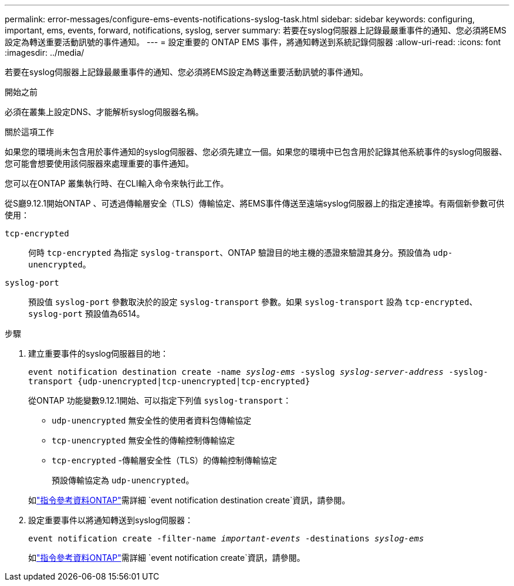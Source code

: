---
permalink: error-messages/configure-ems-events-notifications-syslog-task.html 
sidebar: sidebar 
keywords: configuring, important, ems, events, forward, notifications, syslog, server 
summary: 若要在syslog伺服器上記錄最嚴重事件的通知、您必須將EMS設定為轉送重要活動訊號的事件通知。 
---
= 設定重要的 ONTAP EMS 事件，將通知轉送到系統記錄伺服器
:allow-uri-read: 
:icons: font
:imagesdir: ../media/


[role="lead"]
若要在syslog伺服器上記錄最嚴重事件的通知、您必須將EMS設定為轉送重要活動訊號的事件通知。

.開始之前
必須在叢集上設定DNS、才能解析syslog伺服器名稱。

.關於這項工作
如果您的環境尚未包含用於事件通知的syslog伺服器、您必須先建立一個。如果您的環境中已包含用於記錄其他系統事件的syslog伺服器、您可能會想要使用該伺服器來處理重要的事件通知。

您可以在ONTAP 叢集執行時、在CLI輸入命令來執行此工作。

從S廳9.12.1開始ONTAP 、可透過傳輸層安全（TLS）傳輸協定、將EMS事件傳送至遠端syslog伺服器上的指定連接埠。有兩個新參數可供使用：

`tcp-encrypted`:: 何時 `tcp-encrypted` 為指定 `syslog-transport`、ONTAP 驗證目的地主機的憑證來驗證其身分。預設值為 `udp-unencrypted`。
`syslog-port`:: 預設值 `syslog-port` 參數取決於的設定 `syslog-transport` 參數。如果 `syslog-transport` 設為 `tcp-encrypted`、 `syslog-port` 預設值為6514。


.步驟
. 建立重要事件的syslog伺服器目的地：
+
`event notification destination create -name _syslog-ems_ -syslog _syslog-server-address_ -syslog-transport {udp-unencrypted|tcp-unencrypted|tcp-encrypted}`

+
從ONTAP 功能變數9.12.1開始、可以指定下列值 `syslog-transport`：

+
** `udp-unencrypted` 無安全性的使用者資料包傳輸協定
** `tcp-unencrypted` 無安全性的傳輸控制傳輸協定
** `tcp-encrypted` -傳輸層安全性（TLS）的傳輸控制傳輸協定
+
預設傳輸協定為 `udp-unencrypted`。



+
如link:https://docs.netapp.com/us-en/ontap-cli/event-notification-destination-create.html["指令參考資料ONTAP"^]需詳細 `event notification destination create`資訊，請參閱。

. 設定重要事件以將通知轉送到syslog伺服器：
+
`event notification create -filter-name _important-events_ -destinations _syslog-ems_`

+
如link:https://docs.netapp.com/us-en/ontap-cli/event-notification-create.html["指令參考資料ONTAP"^]需詳細 `event notification create`資訊，請參閱。


